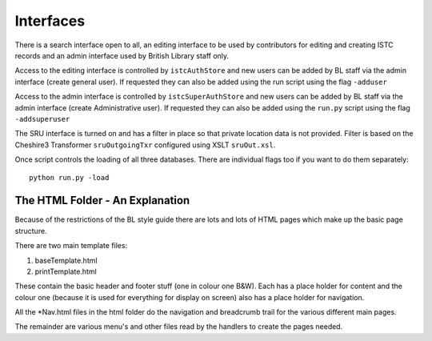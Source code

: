 Interfaces
==========

There is a search interface open to all, an editing interface to be used by
contributors for editing and creating ISTC records and an admin interface
used by British Library staff only.

Access to the editing interface is controlled by ``istcAuthStore`` and new
users can be added by BL staff via the admin interface (create general user).
If requested they can also be added using the run script using the flag
``-adduser``

Access to the admin interface is controlled by ``istcSuperAuthStore`` and new
users can be added by BL staff via the admin interface (create Administrative
user). If requested they can also be added using the ``run.py`` script using
the flag ``-addsuperuser``

The SRU interface is turned on and has a filter in place so that private
location data is not provided. Filter is based on the Cheshire3 Transformer
``sruOutgoingTxr`` configured using XSLT ``sruOut.xsl``.

Once script controls the loading of all three databases. There are individual
flags too if you want to do them separately::

    python run.py -load



The HTML Folder - An Explanation
--------------------------------

Because of the restrictions of the BL style guide there are lots and lots of
HTML pages which make up the basic page structure.

There are two main template files:

1. baseTemplate.html
2. printTemplate.html

These contain the basic header and footer stuff (one in colour one B&W). Each
has a place holder for content and the colour one (because it is used for
everything for display on screen) also has a place holder for navigation.

All the *Nav.html files in the html folder do the navigation and breadcrumb
trail for the various different main pages.

The remainder are various menu's and other files read by the handlers to
create the pages needed.


